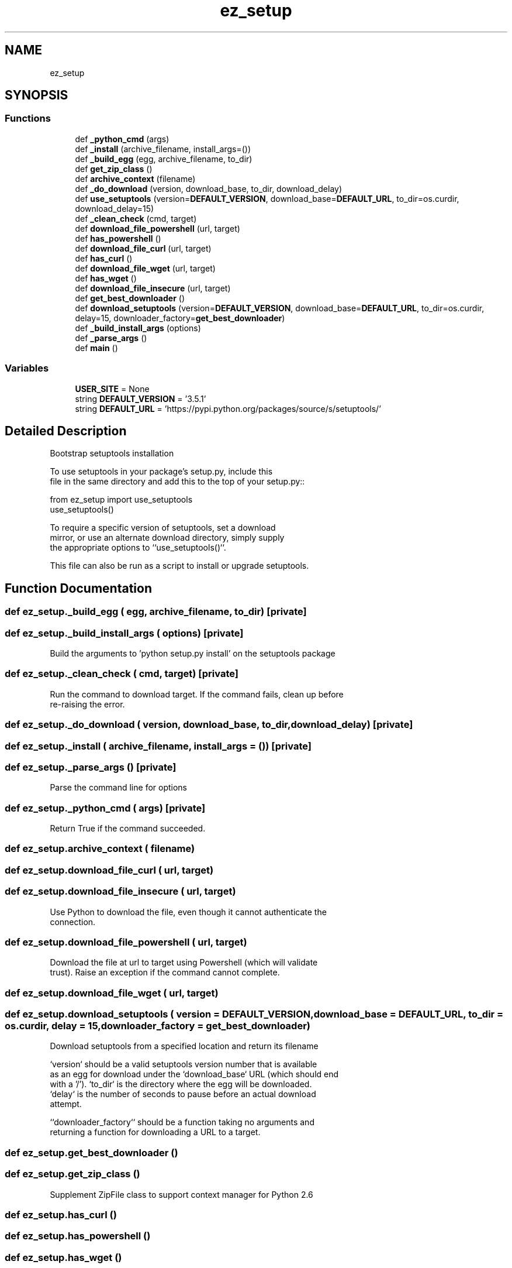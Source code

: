 .TH "ez_setup" 3 "Wed Oct 18 2017" "Version 1.5" "Cubium" \" -*- nroff -*-
.ad l
.nh
.SH NAME
ez_setup
.SH SYNOPSIS
.br
.PP
.SS "Functions"

.in +1c
.ti -1c
.RI "def \fB_python_cmd\fP (args)"
.br
.ti -1c
.RI "def \fB_install\fP (archive_filename, install_args=())"
.br
.ti -1c
.RI "def \fB_build_egg\fP (egg, archive_filename, to_dir)"
.br
.ti -1c
.RI "def \fBget_zip_class\fP ()"
.br
.ti -1c
.RI "def \fBarchive_context\fP (filename)"
.br
.ti -1c
.RI "def \fB_do_download\fP (version, download_base, to_dir, download_delay)"
.br
.ti -1c
.RI "def \fBuse_setuptools\fP (version=\fBDEFAULT_VERSION\fP, download_base=\fBDEFAULT_URL\fP, to_dir=os\&.curdir, download_delay=15)"
.br
.ti -1c
.RI "def \fB_clean_check\fP (cmd, target)"
.br
.ti -1c
.RI "def \fBdownload_file_powershell\fP (url, target)"
.br
.ti -1c
.RI "def \fBhas_powershell\fP ()"
.br
.ti -1c
.RI "def \fBdownload_file_curl\fP (url, target)"
.br
.ti -1c
.RI "def \fBhas_curl\fP ()"
.br
.ti -1c
.RI "def \fBdownload_file_wget\fP (url, target)"
.br
.ti -1c
.RI "def \fBhas_wget\fP ()"
.br
.ti -1c
.RI "def \fBdownload_file_insecure\fP (url, target)"
.br
.ti -1c
.RI "def \fBget_best_downloader\fP ()"
.br
.ti -1c
.RI "def \fBdownload_setuptools\fP (version=\fBDEFAULT_VERSION\fP, download_base=\fBDEFAULT_URL\fP, to_dir=os\&.curdir, delay=15, downloader_factory=\fBget_best_downloader\fP)"
.br
.ti -1c
.RI "def \fB_build_install_args\fP (options)"
.br
.ti -1c
.RI "def \fB_parse_args\fP ()"
.br
.ti -1c
.RI "def \fBmain\fP ()"
.br
.in -1c
.SS "Variables"

.in +1c
.ti -1c
.RI "\fBUSER_SITE\fP = None"
.br
.ti -1c
.RI "string \fBDEFAULT_VERSION\fP = '3\&.5\&.1'"
.br
.ti -1c
.RI "string \fBDEFAULT_URL\fP = 'https://pypi\&.python\&.org/packages/source/s/setuptools/'"
.br
.in -1c
.SH "Detailed Description"
.PP 

.PP
.nf
Bootstrap setuptools installation

To use setuptools in your package's setup.py, include this
file in the same directory and add this to the top of your setup.py::

from ez_setup import use_setuptools
use_setuptools()

To require a specific version of setuptools, set a download
mirror, or use an alternate download directory, simply supply
the appropriate options to ``use_setuptools()``.

This file can also be run as a script to install or upgrade setuptools.

.fi
.PP
 
.SH "Function Documentation"
.PP 
.SS "def ez_setup\&._build_egg ( egg,  archive_filename,  to_dir)\fC [private]\fP"

.SS "def ez_setup\&._build_install_args ( options)\fC [private]\fP"

.PP
.nf
Build the arguments to 'python setup.py install' on the setuptools package

.fi
.PP
 
.SS "def ez_setup\&._clean_check ( cmd,  target)\fC [private]\fP"

.PP
.nf
Run the command to download target. If the command fails, clean up before
re-raising the error.

.fi
.PP
 
.SS "def ez_setup\&._do_download ( version,  download_base,  to_dir,  download_delay)\fC [private]\fP"

.SS "def ez_setup\&._install ( archive_filename,  install_args = \fC()\fP)\fC [private]\fP"

.SS "def ez_setup\&._parse_args ()\fC [private]\fP"

.PP
.nf
Parse the command line for options

.fi
.PP
 
.SS "def ez_setup\&._python_cmd ( args)\fC [private]\fP"

.PP
.nf
Return True if the command succeeded.

.fi
.PP
 
.SS "def ez_setup\&.archive_context ( filename)"

.SS "def ez_setup\&.download_file_curl ( url,  target)"

.SS "def ez_setup\&.download_file_insecure ( url,  target)"

.PP
.nf
Use Python to download the file, even though it cannot authenticate the
connection.

.fi
.PP
 
.SS "def ez_setup\&.download_file_powershell ( url,  target)"

.PP
.nf
Download the file at url to target using Powershell (which will validate
trust). Raise an exception if the command cannot complete.

.fi
.PP
 
.SS "def ez_setup\&.download_file_wget ( url,  target)"

.SS "def ez_setup\&.download_setuptools ( version = \fC\fBDEFAULT_VERSION\fP\fP,  download_base = \fC\fBDEFAULT_URL\fP\fP,  to_dir = \fCos\&.curdir\fP,  delay = \fC15\fP,  downloader_factory = \fC\fBget_best_downloader\fP\fP)"

.PP
.nf
Download setuptools from a specified location and return its filename

`version` should be a valid setuptools version number that is available
as an egg for download under the `download_base` URL (which should end
with a '/'). `to_dir` is the directory where the egg will be downloaded.
`delay` is the number of seconds to pause before an actual download
attempt.

``downloader_factory`` should be a function taking no arguments and
returning a function for downloading a URL to a target.

.fi
.PP
 
.SS "def ez_setup\&.get_best_downloader ()"

.SS "def ez_setup\&.get_zip_class ()"

.PP
.nf
Supplement ZipFile class to support context manager for Python 2.6

.fi
.PP
 
.SS "def ez_setup\&.has_curl ()"

.SS "def ez_setup\&.has_powershell ()"

.SS "def ez_setup\&.has_wget ()"

.SS "def ez_setup\&.main (void)"

.PP
.nf
Install or upgrade setuptools and EasyInstall
.fi
.PP
 
.SS "def ez_setup\&.use_setuptools ( version = \fC\fBDEFAULT_VERSION\fP\fP,  download_base = \fC\fBDEFAULT_URL\fP\fP,  to_dir = \fCos\&.curdir\fP,  download_delay = \fC15\fP)"

.SH "Variable Documentation"
.PP 
.SS "string ez_setup\&.DEFAULT_URL = 'https://pypi\&.python\&.org/packages/source/s/setuptools/'"

.SS "string ez_setup\&.DEFAULT_VERSION = '3\&.5\&.1'"

.SS "ez_setup\&.USER_SITE = None"

.SH "Author"
.PP 
Generated automatically by Doxygen for Cubium from the source code\&.
